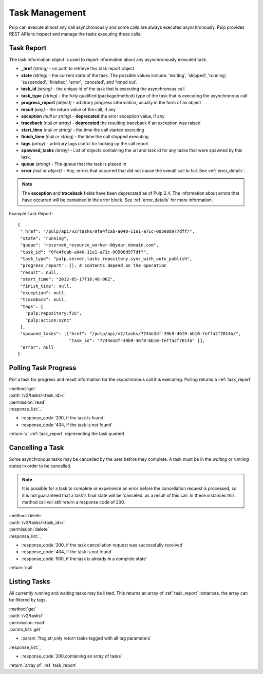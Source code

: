 .. _task_management:

Task Management
===============

Pulp can execute almost any call asynchronously and some calls are always
executed asynchronously. Pulp provides REST APIs to inspect and manage the
tasks executing these calls.

.. _task_report:

Task Report
-----------

The task information object is used to report information about any asynchronously executed
task.

* **_href** *(string)* - uri path to retrieve this task report object.
* **state** *(string)* - the current state of the task. The possible values include: 'waiting', 'skipped', 'running', 'suspended', 'finished', 'error', 'canceled', and 'timed out'.
* **task_id** *(string)* - the unique id of the task that is executing the asynchronous call
* **task_type** *(string)* - the fully qualified (package/method) type of the task that is executing the asynchronous call
* **progress_report** *(object)* - arbitrary progress information, usually in the form of an object
* **result** *(any)* - the return value of the call, if any
* **exception** *(null or string)* - **deprecated** the error exception value, if any
* **traceback** *(null or array)* - **deprecated** the resulting traceback if an exception was raised
* **start_time** *(null or string)* - the time the call started executing
* **finish_time** *(null or string)* - the time the call stopped executing
* **tags** *(array)* - arbitrary tags useful for looking up the call report
* **spawned_tasks** *(array)* - List of objects containing the uri and task id for any tasks that were spawned by this task.
* **queue** *(string)* - The queue that the task is placed in
* **error** *(null or object)* - Any, errors that occurred that did not cause the overall call to fail.  See :ref:`error_details`.

.. note::
  The **exception** and **traceback** fields have been deprecated as of Pulp 2.4.  The information about errors
  that have occurred will be contained in the error block.  See :ref:`error_details` for more information.

Example Task Report::

 {
  "_href": "/pulp/api/v2/tasks/0fe4fcab-a040-11e1-a71c-00508d977dff/",
  "state": "running",
  "queue": "reserved_resource_worker-0@your.domain.com",
  "task_id": "0fe4fcab-a040-11e1-a71c-00508d977dff",
  "task_type": "pulp.server.tasks.repository.sync_with_auto_publish",
  "progress_report": {}, # contents depend on the operation
  "result": null,
  "start_time": "2012-05-17T16:48:00Z",
  "finish_time": null,
  "exception": null,
  "traceback": null,
  "tags": [
    "pulp:repository:f16",
    "pulp:action:sync"
  ],
  "spawned_tasks": [{"href": "/pulp/api/v2/tasks/7744e2df-39b9-46f0-bb10-feffa2f7014b/",
                     "task_id": "7744e2df-39b9-46f0-bb10-feffa2f7014b" }],
  "error": null
 }


Polling Task Progress
---------------------

Poll a task for progress and result information for the asynchronous call it is
executing. Polling returns a :ref:`task_report`

| :method:`get`
| :path:`/v2/tasks/<task_id>/`
| :permission:`read`

| :response_list:`_`

* :response_code:`200, if the task is found`
* :response_code:`404, if the task is not found`

| :return:`a` :ref:`task_report` representing the task queried

Cancelling a Task
-----------------

Some asynchronous tasks may be cancelled by the user before they complete. A
task must be in the *waiting* or *running* states in order to be cancelled.

.. Note::

   It is possible for a task to complete or experience an error before the cancellation request is
   processed, so it is not guaranteed that a task's final state will be 'canceled' as a result of
   this call. In these instances this method call will still return a response code of 200.

| :method:`delete`
| :path:`/v2/tasks/<task_id>/`
| :permission:`delete`

| :response_list:`_`

* :response_code:`200, if the task cancellation request was successfully received`
* :response_code:`404, if the task is not found`
* :response_code:`500, if the task is already in a complete state`

| :return:`null`


Listing Tasks
-------------

All currently running and waiting tasks may be listed. This returns an array of
:ref:`task_report` instances. the array can be filtered by tags.

| :method:`get`
| :path:`/v2/tasks/`
| :permission:`read`
| :param_list:`get`

* :param:`?tag,str,only return tasks tagged with all tag parameters`

| :response_list:`_`

* :response_code:`200,containing an array of tasks`

| :return:`array of` :ref:`task_report`

